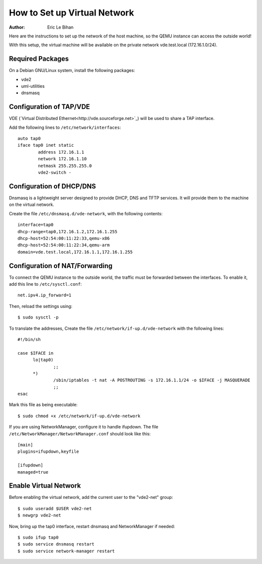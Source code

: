 =============================
How to Set up Virtual Network
=============================

:Author: Eric Le Bihan

Here are the instructions to set up the network of the host machine, so the
QEMU instance can access the outside world!

With this setup, the virtual machine will be available on the private network
vde.test.local (172.16.1.0/24).

Required Packages
=================

On a Debian GNU/Linux system, install the following packages:

- vde2
- uml-utilities
- dnsmasq

Configuration of TAP/VDE
========================

VDE (`Virtual Distributed Ethernet<http://vde.sourceforge.net>`_) will be used
to share a TAP interface.

Add the following lines to ``/etc/network/interfaces``::

  auto tap0
  iface tap0 inet static
          address 172.16.1.1
          network 172.16.1.10
          netmask 255.255.255.0
          vde2-switch -

Configuration of DHCP/DNS
=========================

Dnsmasq is a lightweight server designed to provide DHCP, DNS and TFTP
services. It will provide them to the machine on the virtual network.

Create the file ``/etc/dnsmasq.d/vde-network``, with the following contents::

  interface=tap0
  dhcp-range=tap0,172.16.1.2,172.16.1.255
  dhcp-host=52:54:00:11:22:33,qemu-x86
  dhcp-host=52:54:00:11:22:34,qemu-arm
  domain=vde.test.local,172.16.1.1,172.16.1.255

Configuration of NAT/Forwarding
===============================

To connect the QEMU instance to the outside world, the traffic must be
forwarded between the interfaces. To enable it, add this line to
``/etc/sysctl.conf``::

  net.ipv4.ip_forward=1

Then, reload the settings using::

  $ sudo sysctl -p

To translate the addresses, Create the file
``/etc/network/if-up.d/vde-network`` with the following lines::

  #!/bin/sh

  case $IFACE in
  	lo|tap0)
  		;;
  	*)
  		/sbin/iptables -t nat -A POSTROUTING -s 172.16.1.1/24 -o $IFACE -j MASQUERADE
  		;;
  esac

Mark this file as being executable::

  $ sudo chmod +x /etc/network/if-up.d/vde-network

If you are using NetworkManager, configure it to handle ifupdown. The file
``/etc/NetworkManager/NetworkManager.conf`` should look like this::

  [main]
  plugins=ifupdown,keyfile

  [ifupdown]
  managed=true

Enable Virtual Network
======================

Before enabling the virtual network, add the current user to the "vde2-net"
group::

  $ sudo useradd $USER vde2-net
  $ newgrp vde2-net

Now, bring up the tap0 interface, restart dnsmasq and NetworkManager if
needed::

  $ sudo ifup tap0
  $ sudo service dnsmasq restart
  $ sudo service network-manager restart
